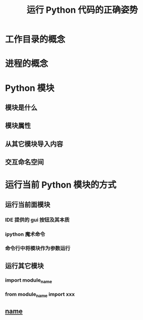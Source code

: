 #+title: 运行 Python 代码的正确姿势

* 工作目录的概念
* 进程的概念
* Python 模块
** 模块是什么
** 模块属性
** 从其它模块导入内容
** 交互命名空间
* 运行当前 Python 模块的方式
** 运行当前面模块
*** IDE 提供的 gui 按钮及其本质
*** ipython 魔术命令
*** 命令行中将模块作为参数运行
** 运行其它模块
*** import module_name
*** from module_name import xxx
** __name__

